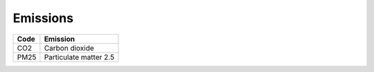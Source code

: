 Emissions
=========

+------+------------------------+
| Code | Emission               |
+======+========================+
| CO2  | Carbon dioxide         |
+------+------------------------+
| PM25 | Particulate matter 2.5 |
+------+------------------------+